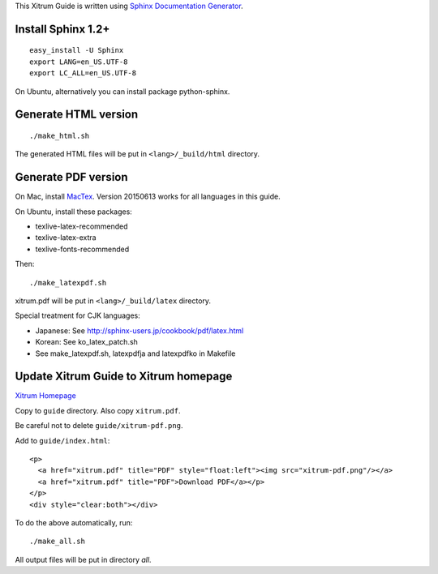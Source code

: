 This Xitrum Guide is written using
`Sphinx Documentation Generator <http://en.wikipedia.org/wiki/Sphinx_%28documentation_generator%29>`_.

Install Sphinx 1.2+
-------------------

::

  easy_install -U Sphinx
  export LANG=en_US.UTF-8
  export LC_ALL=en_US.UTF-8

On Ubuntu, alternatively you can install package python-sphinx.

Generate HTML version
---------------------

::

  ./make_html.sh

The generated HTML files will be put in ``<lang>/_build/html`` directory.

Generate PDF version
--------------------

On Mac, install `MacTex <http://tug.org/mactex/>`_.
Version 20150613 works for all languages in this guide.

On Ubuntu, install these packages:

* texlive-latex-recommended
* texlive-latex-extra
* texlive-fonts-recommended

Then:

::

  ./make_latexpdf.sh

xitrum.pdf will be put in ``<lang>/_build/latex`` directory.

Special treatment for CJK languages:

* Japanese: See http://sphinx-users.jp/cookbook/pdf/latex.html
* Korean: See ko_latex_patch.sh
* See make_latexpdf.sh, latexpdfja and latexpdfko in Makefile

Update Xitrum Guide to Xitrum homepage
--------------------------------------

`Xitrum Homepage <https://github.com/xitrum-framework/xitrum-framework.github.io>`_

Copy to ``guide`` directory. Also copy ``xitrum.pdf``.

Be careful not to delete ``guide/xitrum-pdf.png``.

Add to ``guide/index.html``:

::

  <p>
    <a href="xitrum.pdf" title="PDF" style="float:left"><img src="xitrum-pdf.png"/></a>
    <a href="xitrum.pdf" title="PDF">Download PDF</a></p>
  </p>
  <div style="clear:both"></div>

To do the above automatically, run:

::

  ./make_all.sh

All output files will be put in directory `all`.

